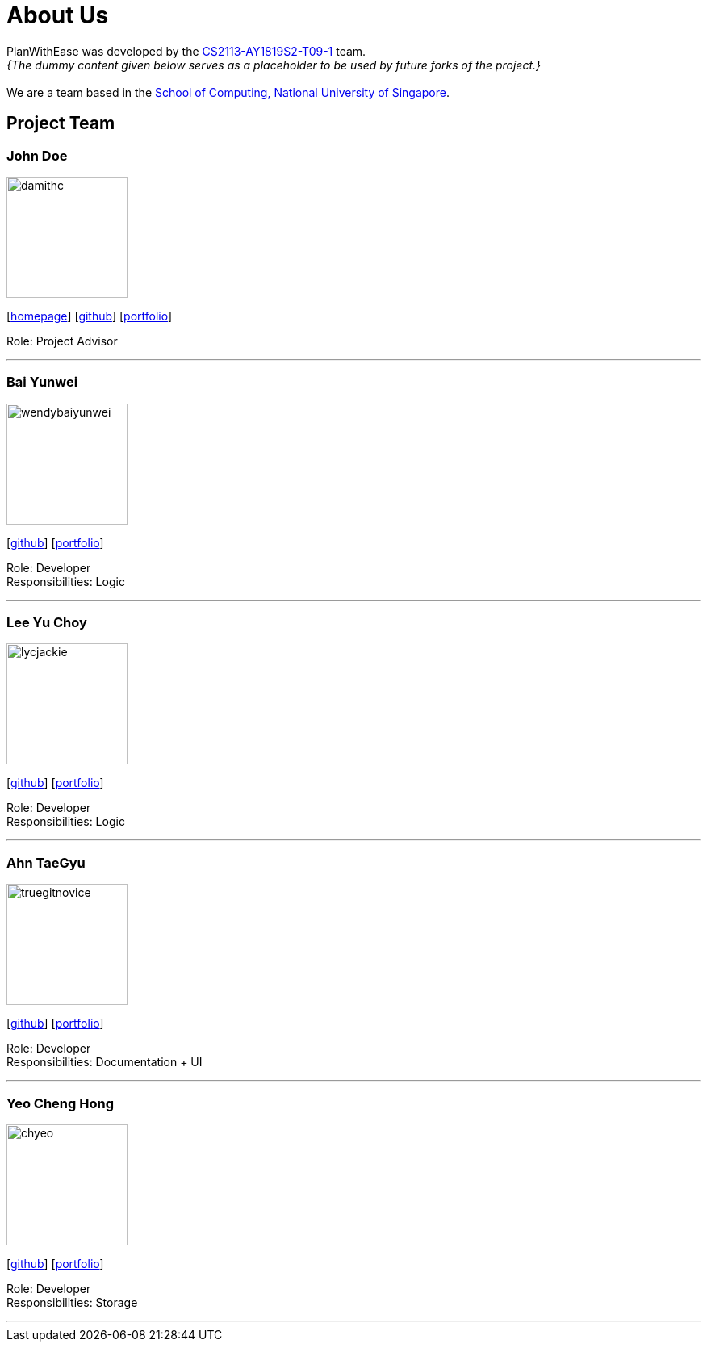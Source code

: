 = About Us
:site-section: AboutUs
:relfileprefix: team/
:imagesDir: images
:stylesDir: stylesheets

PlanWithEase was developed by the
https://github.com/cs2113-ay1819s2-t09-1[CS2113-AY1819S2-T09-1] team. +
_{The dummy content given below serves as a placeholder to be used by future forks of the project.}_ +
{empty} +
We are a team based in the http://www.comp.nus.edu.sg[School of Computing, National University of Singapore].

== Project Team

=== John Doe
image::damithc.jpg[width="150", align="left"]
{empty}[http://www.comp.nus.edu.sg/~damithch[homepage]] [https://github.com/damithc[github]] [<<johndoe#, portfolio>>]

Role: Project Advisor

'''

=== Bai Yunwei
image::wendybaiyunwei.png[width="150", align="left"]
{empty}[http://github.com/wendybaiyunwei[github]] [<<wendybaiyunwei#, portfolio>>]

Role: Developer +
Responsibilities: Logic

'''

=== Lee Yu Choy
image::lycjackie.png[width="150", align="left"]
{empty}[https://github.com/lycjackie[github]] [<<lycjackie#, portfolio>>]

Role: Developer +
Responsibilities: Logic

'''

=== Ahn TaeGyu
image::truegitnovice.png[width="150", align="left"]
{empty}[http://github.com/truegitnovice[github]] [<<truegitnovice#, portfolio>>]

Role: Developer +
Responsibilities: Documentation + UI

'''

=== Yeo Cheng Hong
image::chyeo.png[width="150", align="left"]
{empty}[http://github.com/chyeo[github]] [<<chyeo#, portfolio>>]

Role: Developer +
Responsibilities: Storage

'''
